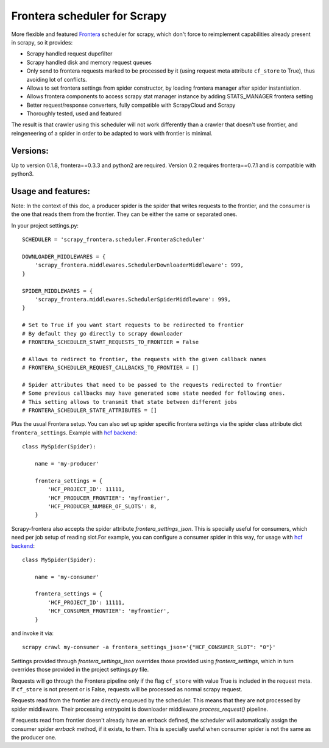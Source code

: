 Frontera scheduler for Scrapy
=============================

More flexible and featured `Frontera <https://github.com/scrapinghub/frontera>`_ scheduler for scrapy, which don't force to reimplement
capabilities already present in scrapy, so it provides:

- Scrapy handled request dupefilter
- Scrapy handled disk and memory request queues
- Only send to frontera requests marked to be processed by it (using request meta attribute ``cf_store`` to True), thus avoiding lot of conflicts.
- Allows to set frontera settings from spider constructor, by loading frontera manager after spider instantiation.
- Allows frontera components to access scrapy stat manager instance by adding STATS_MANAGER frontera setting
- Better request/response converters, fully compatible with ScrapyCloud and Scrapy
- Thoroughly tested, used and featured

The result is that crawler using this scheduler will not work differently than a crawler that doesn't use frontier, and
reingeneering of a spider in order to be adapted to work with frontier is minimal. 


Versions:
---------

Up to version 0.1.8, frontera==0.3.3 and python2 are required. Version 0.2 requires frontera==0.7.1 and is compatible with python3.

Usage and features:
-------------------

Note: In the context of this doc, a producer spider is the spider that writes requests to the frontier, and the consumer is the one that reads
them from the frontier. They can be either the same or separated ones.

In your project settings.py::

    SCHEDULER = 'scrapy_frontera.scheduler.FronteraScheduler'

    DOWNLOADER_MIDDLEWARES = {
        'scrapy_frontera.middlewares.SchedulerDownloaderMiddleware': 999,
    }

    SPIDER_MIDDLEWARES = {
        'scrapy_frontera.middlewares.SchedulerSpiderMiddleware': 999,
    }

    # Set to True if you want start requests to be redirected to frontier
    # By default they go directly to scrapy downloader
    # FRONTERA_SCHEDULER_START_REQUESTS_TO_FRONTIER = False

    # Allows to redirect to frontier, the requests with the given callback names
    # FRONTERA_SCHEDULER_REQUEST_CALLBACKS_TO_FRONTIER = []

    # Spider attributes that need to be passed to the requests redirected to frontier
    # Some previous callbacks may have generated some state needed for following ones.
    # This setting allows to transmit that state between different jobs
    # FRONTERA_SCHEDULER_STATE_ATTRIBUTES = []


Plus the usual Frontera setup. You can also set up spider specific frontera settings via the spider class attribute dict ``frontera_settings``. Example
with `hcf backend <https://github.com/scrapinghub/hcf-backend>`_::

    class MySpider(Spider):

        name = 'my-producer'

        frontera_settings = {
            'HCF_PROJECT_ID': 11111,
            'HCF_PRODUCER_FRONTIER': 'myfrontier',
            'HCF_PRODUCER_NUMBER_OF_SLOTS': 8,
        }

Scrapy-frontera also accepts the spider attribute `frontera_settings_json`. This is specially useful for consumers, which need per job
setup of reading slot.For example, you can configure a consumer spider in this way, for usage with `hcf backend <https://github.com/scrapinghub/hcf-backend>`_::

    class MySpider(Spider):

        name = 'my-consumer'

        frontera_settings = {
            'HCF_PROJECT_ID': 11111,
            'HCF_CONSUMER_FRONTIER': 'myfrontier',
        }


and invoke it via::

        scrapy crawl my-consumer -a frontera_settings_json='{"HCF_CONSUMER_SLOT": "0"}'

Settings provided through `frontera_settings_json` overrides those provided using `frontera_settings`, which in turn overrides those provided in the
project settings.py file.

Requests will go through the Frontera pipeline only if the flag ``cf_store`` with value True is included in the request meta. If ``cf_store`` is not present
or is False, requests will be processed as normal scrapy request.

Requests read from the frontier are directly enqueued by the scheduler. This means that they are not processed by spider middleware. Their
processing entrypoint is downloader middleware `process_request()` pipeline.

If requests read from frontier doesn't already have an errback defined, the scheduler will automatically assign the consumer spider `errback` method,
if it exists, to them. This is specially useful when consumer spider is not the same as the producer one.
